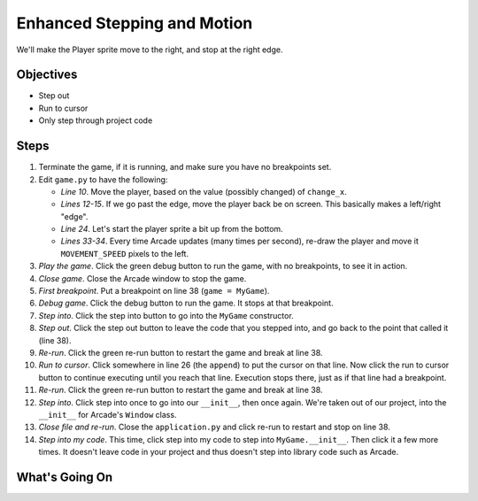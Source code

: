 ============================
Enhanced Stepping and Motion
============================

We'll make the Player sprite move to the right, and stop at the right edge.

Objectives
==========

- Step out

- Run to cursor

- Only step through project code

Steps
=====

#. Terminate the game, if it is running, and make sure you have no breakpoints
   set.

#. Edit ``game.py`` to have the following:

   .. literalinclude:: game.py
        :language: python
        :linenos:
        :emphasize-lines: 10-15, 24,  33-34

   - *Line 10*. Move the player, based on the value (possibly changed)
     of ``change_x``.

   - *Lines 12-15*. If we go past the edge, move the player back be
     on screen. This basically makes a left/right "edge".

   - *Line 24*. Let's start the player sprite a bit up from the bottom.

   - *Lines 33-34*. Every time Arcade updates (many times per second),
     re-draw the player and move it ``MOVEMENT_SPEED`` pixels to the left.

#. *Play the game*. Click the green debug button |debug| to run the game,
   with no breakpoints, to see it in action.

#. *Close game*. Close the Arcade window to stop the game.

#. *First breakpoint*. Put a breakpoint on line 38 (``game = MyGame``).

#. *Debug game*. Click the debug button |debug| to run the game. It
   stops at that breakpoint.

#. *Step into*. Click the step into button |stepinto| to go into
   the ``MyGame`` constructor.

#. *Step out*. Click the step out button |stepout| to leave the code
   that you stepped into, and go back to the point that called it
   (line 38).

#. *Re-run*. Click the green re-run button |rerun| to restart the game
   and break at line 38.

#. *Run to cursor*. Click somewhere in line 26 (the ``append``) to put
   the cursor on that line. Now click the run to cursor button
   |runtocursor| to continue executing until you reach that line.
   Execution stops there, just as if that line had a breakpoint.

#. *Re-run*. Click the green re-run button |rerun| to restart the game
   and break at line 38.

#. *Step into*. Click step into |stepinto| once to go into our
   ``__init__``, then once again. We're taken out of our project, into
   the ``__init__`` for Arcade's ``Window`` class.

#. *Close file and re-run*. Close the ``application.py`` and click
   re-run |rerun| to restart and stop on line 38.

#. *Step into my code*. This time, click step into my code |stepintomy|
   to step into ``MyGame.__init__``. Then click it a few more times. It
   doesn't leave code in your project and thus doesn't step into library
   code such as Arcade.

What's Going On
===============


.. |rerun| image:: ../images/stop_and_rerun.png
.. |debug| image:: ../images/debug.png
.. |stepintomy| image:: ../images/step_into_my_code.png
.. |stepinto| image:: ../images/frames_step_into.png
.. |stepover| image:: ../images/frames_step_over.png
.. |stepout| image:: ../images/frames_step_out.png
.. |runtocursor| image:: ../images/frames_run_to_cursor.png
.. |terminate| image:: ../images/stop.gif
.. |breakpoint| image:: ../images/db_set_breakpoint.png
.. |run| image:: ../images/run.png
